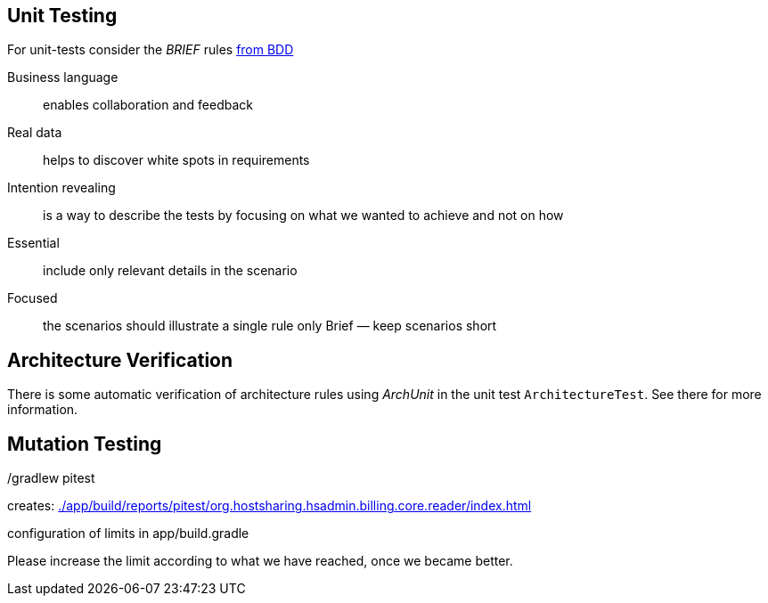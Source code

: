 
== Unit Testing

For unit-tests consider the __BRIEF__ rules http://gasparnagy.com/2019/05/clean-up-bad-bdd-scenarios/[from BDD]

Business language::
enables collaboration and feedback

Real data::
helps to discover white spots in requirements

Intention revealing::

is a way to describe the tests by focusing on what we wanted to achieve and not on how

Essential::
include only relevant details in the scenario

Focused::
the scenarios should illustrate a single rule only
Brief — keep scenarios short



== Architecture Verification

There is some automatic verification of architecture rules using __ArchUnit__ in the unit test `ArchitectureTest`.
See there for more information.

== Mutation Testing

./gradlew pitest

creates: link:./app/build/reports/pitest/org.hostsharing.hsadmin.billing.core.reader/index.html[]

configuration of limits in app/build.gradle

Please increase the limit according to what we have reached, once we became better.
